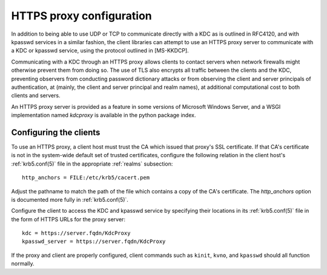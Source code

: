 .. _https:

HTTPS proxy configuration
=========================

In addition to being able to use UDP or TCP to communicate directly
with a KDC as is outlined in RFC4120, and with kpasswd services in a
similar fashion, the client libraries can attempt to use an HTTPS
proxy server to communicate with a KDC or kpasswd service, using the
protocol outlined in [MS-KKDCP].

Communicating with a KDC through an HTTPS proxy allows clients to
contact servers when network firewalls might otherwise prevent them
from doing so.  The use of TLS also encrypts all traffic between the
clients and the KDC, preventing observers from conducting password
dictionary attacks or from observing the client and server principals
of authentication, at (mainly, the client and server principal and
realm names), at additional computational cost to both clients and
servers.

An HTTPS proxy server is provided as a feature in some versions of
Microsoft Windows Server, and a WSGI implementation named `kdcproxy`
is available in the python package index.


Configuring the clients
-----------------------

To use an HTTPS proxy, a client host must trust the CA which issued
that proxy's SSL certificate.  If that CA's certificate is not in the
system-wide default set of trusted certificates, configure the
following relation in the client host's :ref:`krb5.conf(5)` file in
the appropriate :ref:`realms` subsection::

    http_anchors = FILE:/etc/krb5/cacert.pem

Adjust the pathname to match the path of the file which contains a
copy of the CA's certificate.  The `http_anchors` option is documented
more fully in :ref:`krb5.conf(5)`.

Configure the client to access the KDC and kpasswd service by
specifying their locations in its :ref:`krb5.conf(5)` file in the form
of HTTPS URLs for the proxy server::

    kdc = https://server.fqdn/KdcProxy
    kpasswd_server = https://server.fqdn/KdcProxy

If the proxy and client are properly configured, client commands such
as ``kinit``, ``kvno``, and ``kpasswd`` should all function normally.
